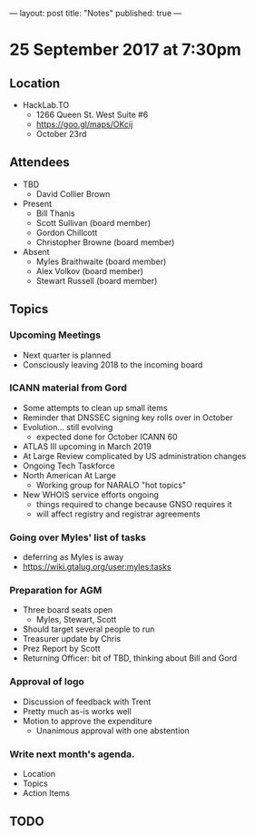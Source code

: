 ---
layout: post
title: "Notes"
published: true
---

* 25 September 2017 at 7:30pm

** Location

- HackLab.TO
  - 1266 Queen St. West Suite #6
  - <https://goo.gl/maps/OKcij>
  - October 23rd
    
** Attendees

- TBD
  - David Collier Brown

- Present
  - Bill Thanis
  - Scott Sullivan (board member)
  - Gordon Chillcott
  - Christopher Browne (board member)

- Absent
  - Myles Braithwaite (board member)
  - Alex Volkov (board member)
  - Stewart Russell (board member)

** Topics

*** Upcoming Meetings
 - Next quarter is planned
 - Consciously leaving 2018 to the incoming board

*** ICANN material from Gord
 - Some attempts to clean up small items
 - Reminder that DNSSEC signing key rolls over in October
 - Evolution...  still evolving
   - expected done for October ICANN 60
 - ATLAS III upcoming in March 2019
 - At Large Review complicated by US administration changes
 - Ongoing Tech Taskforce
 - North American At Large
   - Working group for NARALO "hot topics"
 - New WHOIS service efforts ongoing
   - things required to change because GNSO requires it
   - will affect registry and registrar agreements

*** Going over Myles' list of tasks
 - deferring as Myles is away
 - <https://wiki.gtalug.org/user:myles:tasks>

*** Preparation for AGM
 - Three board seats open
   - Myles, Stewart, Scott
 - Should target several people to run
 - Treasurer update by Chris
 - Prez Report by Scott
 - Returning Officer: bit of TBD, thinking about Bill and Gord

*** Approval of logo
 - Discussion of feedback with Trent
 - Pretty much as-is works well
 - Motion to approve the expenditure
   - Unanimous approval with one abstention
*** Write next month's agenda.

- Location
- Topics
- Action Items
** TODO

